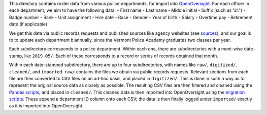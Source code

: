 This directory contains roster data from various police departments, for import
into `OpenOversight <https://www.openoversight.com/>`_. For each officer in each
department, we aim to have the following data:
- First name
- Last name
- Middle initial
- Suffix (such as "Jr.")
- Badge number
- Rank
- Unit assignment
- Hire date
- Race
- Gender
- Year of birth
- Salary
- Overtime pay
- Retirement date (if applicable)

We get this data via public records requests and published sources like agency
websites (see `sources <./SOURCES.rst>`_), and our goal is to to update each
department biannually, since the Vermont Police Academy graduates two classes
per year.

Each subdirectory corresponds to a police department. Within each one, there are
subdirectories with a mont-wise date-stamp, like ``2019-05/``. Each of these
corresponds to a record or series of records obtained that month.

Within each date-stamped subdirectory, there are up to four subdirectories, with
names like ``raw/``, ``digitized/``, ``cleaned/``, and ``imported``. ``raw/``
contains the files we obtain via public records requests. Relevant sections from
each file are then converted to CSV files on an ad-hoc basis, and placed in
``digitized/``. This is done in such a way as to represent the original source
data as closely as possible. The resulting CSV files are then filtered and
cleaned using the `Pandas scripts <../>`_, and placed in ``cleaned/``. This
cleaned data is then imported into OpenOversight using the `migration scripts
<../scripts/migrations>`_. These append a department ID column onto each CSV;
the data is then finally logged under ``imported/`` exactly as it is imported
into OpenOversight.
